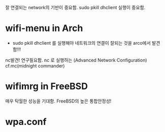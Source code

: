 잘 연결되는 network의 기반이 중요함.
sudo pkill dhclient 실행이 중요함.

* wifi-menu in Arch
- sudo pkill dhclient 를 실행해야 네트워크의 연결이 잘되는 것을 arco에서 발견함!!!

nc발견! 연구필요함. nc 로 실행하는 (Advanced Network Configuration) cf.mc(midnight commander)
* wifimrg in FreeBSD
매우 탁월한 성능을 기대함. FreeBSD의 높은 통합안정성!

* wpa.conf 
